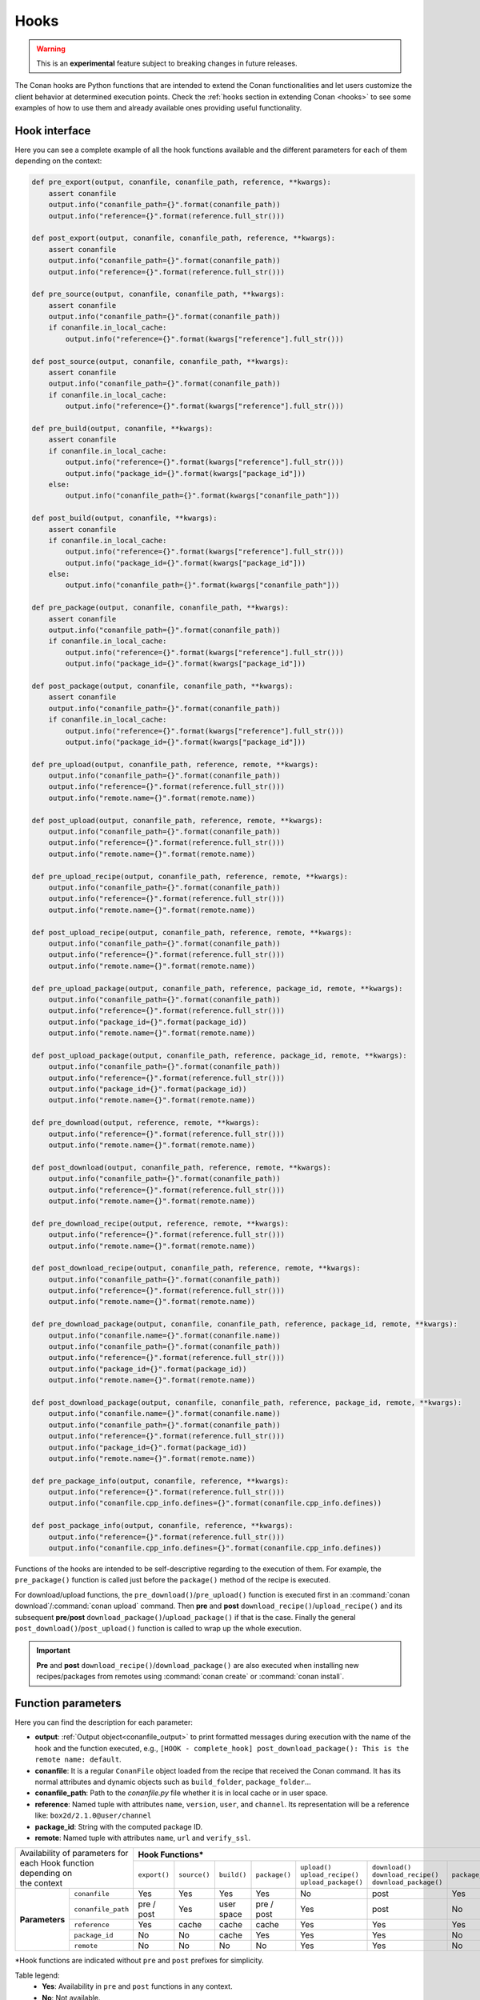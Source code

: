 .. _hooks_reference:

Hooks
=====

.. warning::

    This is an **experimental** feature subject to breaking changes in future releases.

The Conan hooks are Python functions that are intended to extend the Conan functionalities and let users customize the client behavior at
determined execution points. Check the :ref:`hooks section in extending Conan <hooks>` to see
some examples of how to use them and already available ones providing useful functionality.

Hook interface
--------------

Here you can see a complete example of all the hook functions available and the different parameters for each of them depending on the
context:

..
  The next code-block is copied from codebase at 'conans/test/functional/hooks/hook_test.py' (minor modifications)


.. code-block:: python

    def pre_export(output, conanfile, conanfile_path, reference, **kwargs):
        assert conanfile
        output.info("conanfile_path={}".format(conanfile_path))
        output.info("reference={}".format(reference.full_str()))
    
    def post_export(output, conanfile, conanfile_path, reference, **kwargs):
        assert conanfile
        output.info("conanfile_path={}".format(conanfile_path))
        output.info("reference={}".format(reference.full_str()))
    
    def pre_source(output, conanfile, conanfile_path, **kwargs):
        assert conanfile
        output.info("conanfile_path={}".format(conanfile_path))
        if conanfile.in_local_cache:
            output.info("reference={}".format(kwargs["reference"].full_str()))
    
    def post_source(output, conanfile, conanfile_path, **kwargs):
        assert conanfile
        output.info("conanfile_path={}".format(conanfile_path))
        if conanfile.in_local_cache:
            output.info("reference={}".format(kwargs["reference"].full_str()))
    
    def pre_build(output, conanfile, **kwargs):
        assert conanfile
        if conanfile.in_local_cache:
            output.info("reference={}".format(kwargs["reference"].full_str()))
            output.info("package_id={}".format(kwargs["package_id"]))
        else:
            output.info("conanfile_path={}".format(kwargs["conanfile_path"]))
    
    def post_build(output, conanfile, **kwargs):
        assert conanfile
        if conanfile.in_local_cache:
            output.info("reference={}".format(kwargs["reference"].full_str()))
            output.info("package_id={}".format(kwargs["package_id"]))
        else:
            output.info("conanfile_path={}".format(kwargs["conanfile_path"]))
    
    def pre_package(output, conanfile, conanfile_path, **kwargs):
        assert conanfile
        output.info("conanfile_path={}".format(conanfile_path))
        if conanfile.in_local_cache:
            output.info("reference={}".format(kwargs["reference"].full_str()))
            output.info("package_id={}".format(kwargs["package_id"]))
    
    def post_package(output, conanfile, conanfile_path, **kwargs):
        assert conanfile
        output.info("conanfile_path={}".format(conanfile_path))
        if conanfile.in_local_cache:
            output.info("reference={}".format(kwargs["reference"].full_str()))
            output.info("package_id={}".format(kwargs["package_id"]))
    
    def pre_upload(output, conanfile_path, reference, remote, **kwargs):
        output.info("conanfile_path={}".format(conanfile_path))
        output.info("reference={}".format(reference.full_str()))
        output.info("remote.name={}".format(remote.name))
    
    def post_upload(output, conanfile_path, reference, remote, **kwargs):
        output.info("conanfile_path={}".format(conanfile_path))
        output.info("reference={}".format(reference.full_str()))
        output.info("remote.name={}".format(remote.name))
    
    def pre_upload_recipe(output, conanfile_path, reference, remote, **kwargs):
        output.info("conanfile_path={}".format(conanfile_path))
        output.info("reference={}".format(reference.full_str()))
        output.info("remote.name={}".format(remote.name))
    
    def post_upload_recipe(output, conanfile_path, reference, remote, **kwargs):
        output.info("conanfile_path={}".format(conanfile_path))
        output.info("reference={}".format(reference.full_str()))
        output.info("remote.name={}".format(remote.name))
    
    def pre_upload_package(output, conanfile_path, reference, package_id, remote, **kwargs):
        output.info("conanfile_path={}".format(conanfile_path))
        output.info("reference={}".format(reference.full_str()))
        output.info("package_id={}".format(package_id))
        output.info("remote.name={}".format(remote.name))
    
    def post_upload_package(output, conanfile_path, reference, package_id, remote, **kwargs):
        output.info("conanfile_path={}".format(conanfile_path))
        output.info("reference={}".format(reference.full_str()))
        output.info("package_id={}".format(package_id))
        output.info("remote.name={}".format(remote.name))
    
    def pre_download(output, reference, remote, **kwargs):
        output.info("reference={}".format(reference.full_str()))
        output.info("remote.name={}".format(remote.name))
    
    def post_download(output, conanfile_path, reference, remote, **kwargs):
        output.info("conanfile_path={}".format(conanfile_path))
        output.info("reference={}".format(reference.full_str()))
        output.info("remote.name={}".format(remote.name))
    
    def pre_download_recipe(output, reference, remote, **kwargs):
        output.info("reference={}".format(reference.full_str()))
        output.info("remote.name={}".format(remote.name))
    
    def post_download_recipe(output, conanfile_path, reference, remote, **kwargs):
        output.info("conanfile_path={}".format(conanfile_path))
        output.info("reference={}".format(reference.full_str()))
        output.info("remote.name={}".format(remote.name))
    
    def pre_download_package(output, conanfile, conanfile_path, reference, package_id, remote, **kwargs):
        output.info("conanfile.name={}".format(conanfile.name))
        output.info("conanfile_path={}".format(conanfile_path))
        output.info("reference={}".format(reference.full_str()))
        output.info("package_id={}".format(package_id))
        output.info("remote.name={}".format(remote.name))
    
    def post_download_package(output, conanfile, conanfile_path, reference, package_id, remote, **kwargs):
        output.info("conanfile.name={}".format(conanfile.name))
        output.info("conanfile_path={}".format(conanfile_path))
        output.info("reference={}".format(reference.full_str()))
        output.info("package_id={}".format(package_id))
        output.info("remote.name={}".format(remote.name))
    
    def pre_package_info(output, conanfile, reference, **kwargs):
        output.info("reference={}".format(reference.full_str()))
        output.info("conanfile.cpp_info.defines={}".format(conanfile.cpp_info.defines))
    
    def post_package_info(output, conanfile, reference, **kwargs):
        output.info("reference={}".format(reference.full_str()))
        output.info("conanfile.cpp_info.defines={}".format(conanfile.cpp_info.defines))


Functions of the hooks are intended to be self-descriptive regarding to the execution of them. For example, the ``pre_package()`` function
is called just before the ``package()`` method of the recipe is executed.

For download/upload functions, the ``pre_download()``/``pre_upload()`` function is executed first in an
:command:`conan download`/:command:`conan upload` command. Then **pre** and **post** ``download_recipe()``/``upload_recipe()`` and its
subsequent **pre**/**post** ``download_package()``/``upload_package()`` if that is the case. Finally the general
``post_download()``/``post_upload()`` function is called to wrap up the whole execution.

.. important::

    **Pre** and **post** ``download_recipe()``/``download_package()`` are also executed when installing new recipes/packages from remotes
    using :command:`conan create` or :command:`conan install`.

Function parameters
-------------------

Here you can find the description for each parameter:

- **output**: :ref:`Output object<conanfile_output>` to print formatted messages during execution with the name of the hook and the
  function executed, e.g., ``[HOOK - complete_hook] post_download_package(): This is the remote name: default``.

- **conanfile**: It is a regular ``ConanFile`` object loaded from the recipe that received the Conan command. It has its normal attributes
  and dynamic objects such as ``build_folder``, ``package_folder``...

- **conanfile_path**: Path to the *conanfile.py* file whether it is in local cache or in user space.

- **reference**: Named tuple with attributes ``name``, ``version``, ``user``, and ``channel``. Its representation will be a reference like:
  ``box2d/2.1.0@user/channel``

- **package_id**: String with the computed package ID.

- **remote**: Named tuple with attributes ``name``, ``url`` and ``verify_ssl``.

+-------------------------------------+------------------------------------------------------------------------------------------------------------------------------------+
| | Availability of parameters for    | **Hook Functions***                                                                                                                |
| | each Hook function depending on   +--------------+--------------+-------------+---------------+------------------------+--------------------------+--------------------+
| | the context                       | ``export()`` | ``source()`` | ``build()`` | ``package()`` | | ``upload()``         | | ``download()``         | ``package_info()`` |
|                                     |              |              |             |               | | ``upload_recipe()``  | | ``download_recipe()``  |                    |
|                                     |              |              |             |               | | ``upload_package()`` | | ``download_package()`` |                    |
+----------------+--------------------+--------------+--------------+-------------+---------------+------------------------+--------------------------+--------------------+
| **Parameters** | ``conanfile``      | Yes          | Yes          | Yes         | Yes           | No                     | post                     | Yes                |
|                +--------------------+--------------+--------------+-------------+---------------+------------------------+--------------------------+--------------------+
|                | ``conanfile_path`` | pre / post   | Yes          | user space  | pre / post    | Yes                    | post                     | No                 |
|                +--------------------+--------------+--------------+-------------+---------------+------------------------+--------------------------+--------------------+
|                | ``reference``      | Yes          | cache        | cache       | cache         | Yes                    | Yes                      | Yes                |
|                +--------------------+--------------+--------------+-------------+---------------+------------------------+--------------------------+--------------------+
|                | ``package_id``     | No           | No           | cache       | Yes           | Yes                    | Yes                      | No                 |
|                +--------------------+--------------+--------------+-------------+---------------+------------------------+--------------------------+--------------------+
|                | ``remote``         | No           | No           | No          | No            | Yes                    | Yes                      | No                 |
+----------------+--------------------+--------------+--------------+-------------+---------------+------------------------+--------------------------+--------------------+

\*Hook functions are indicated without ``pre`` and ``post`` prefixes for simplicity.

Table legend:
  - **Yes**: Availability in ``pre`` and ``post`` functions in any context.
  - **No**: Not available.
  - **pre / post**: Availability in both ``pre`` and ``post`` functions with **different values**. e.g. ``conanfile_path`` pointing to user
    space in ``pre`` and to local cache in ``post``.
  - **post**: Only available in ``post`` function.
  - **cache**: Only available when the context of the command executed is the local cache. e.g. :command:`conan create`,
    :command:`conan install`...
  - **user space**: Only available when the context of the command executed is the user space. e.g. :command:`conan build`

.. note::

    Path to the different folders of the Conan execution flow may be accessible as usual through the ``conanfile`` object. See
    :ref:`folders_attributes_reference` to learn more.

Some of this parameters does not appear in the signature of the function as they may not be always available (Mostly depending on the recipe
living in the local cache or in user space). However, they can be checked with the ``kwargs`` parameter.

.. important::

    Hook functions should have a ``**kwargs`` parameter to keep compatibility of new parameters that may be introduced in future versions
    of Conan.
